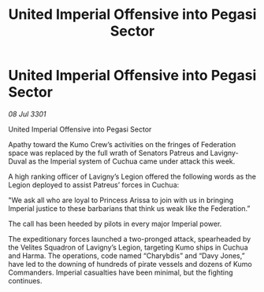 :PROPERTIES:
:ID:       3032cd08-6c38-479f-b012-d73bb5f5c43d
:END:
#+title: United Imperial Offensive into Pegasi Sector
#+filetags: :galnet:

* United Imperial Offensive into Pegasi Sector

/08 Jul 3301/

United Imperial Offensive into Pegasi Sector 
 
Apathy toward the Kumo Crew’s activities on the fringes of Federation space was replaced by the full wrath of Senators Patreus and Lavigny-Duval as the Imperial system of Cuchua came under attack this week. 

A high ranking officer of Lavigny’s Legion offered the following words as the Legion deployed to assist Patreus’ forces in Cuchua:  

"We ask all who are loyal to Princess Arissa to join with us in bringing Imperial justice to these barbarians that think us weak like the Federation.” 

The call has been heeded by pilots in every major Imperial power. 

The expeditionary forces launched a two-pronged attack, spearheaded by the Velites Squadron of Lavigny’s Legion, targeting Kumo ships in Cuchua and Harma. The operations, code named “Charybdis” and “Davy Jones,” have led to the downing of hundreds of pirate vessels and dozens of Kumo Commanders. Imperial casualties have been minimal, but the fighting continues.

